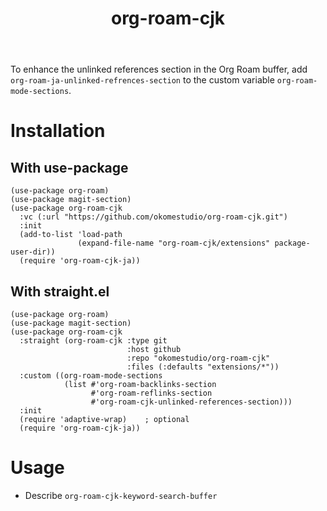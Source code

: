 #+title: org-roam-cjk

To enhance the unlinked references section in the Org Roam buffer, add ~org-roam-ja-unlinked-refrences-section~ to the custom variable ~org-roam-mode-sections~.

* Installation
** With use-package

#+begin_src elisp
  (use-package org-roam)
  (use-package magit-section)
  (use-package org-roam-cjk
    :vc (:url "https://github.com/okomestudio/org-roam-cjk.git")
    :init
    (add-to-list 'load-path
                 (expand-file-name "org-roam-cjk/extensions" package-user-dir))
    (require 'org-roam-cjk-ja))
#+end_src

** With straight.el

#+begin_src elisp
  (use-package org-roam)
  (use-package magit-section)
  (use-package org-roam-cjk
    :straight (org-roam-cjk :type git
                            :host github
                            :repo "okomestudio/org-roam-cjk"
                            :files (:defaults "extensions/*"))
    :custom ((org-roam-mode-sections
              (list #'org-roam-backlinks-section
                    #'org-roam-reflinks-section
                    #'org-roam-cjk-unlinked-references-section)))
    :init
    (require 'adaptive-wrap)    ; optional
    (require 'org-roam-cjk-ja))
#+end_src

* Usage

- Describe ~org-roam-cjk-keyword-search-buffer~
